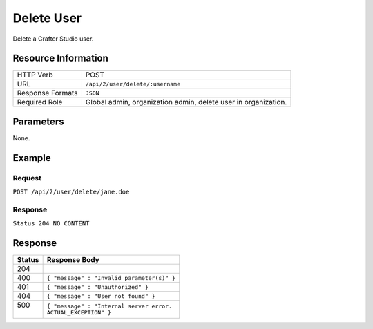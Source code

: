 .. .. include:: /includes/unicode-checkmark.rst

.. _crafter-studio-api-user-delete:

===========
Delete User
===========

Delete a Crafter Studio user.

--------------------
Resource Information
--------------------

+----------------------------+-------------------------------------------------------------------+
|| HTTP Verb                 || POST                                                             |
+----------------------------+-------------------------------------------------------------------+
|| URL                       || ``/api/2/user/delete/:username``                                 |
+----------------------------+-------------------------------------------------------------------+
|| Response Formats          || ``JSON``                                                         |
+----------------------------+-------------------------------------------------------------------+
|| Required Role             || Global admin, organization admin, delete user in organization.   |
+----------------------------+-------------------------------------------------------------------+

----------
Parameters
----------

None.

-------
Example
-------

^^^^^^^
Request
^^^^^^^

``POST /api/2/user/delete/jane.doe``

^^^^^^^^
Response
^^^^^^^^

``Status 204 NO CONTENT``

--------
Response
--------

+---------+---------------------------------------------------+
|| Status || Response Body                                    |
+=========+===================================================+
|| 204    ||                                                  |
+---------+---------------------------------------------------+
|| 400    || ``{ "message" : "Invalid parameter(s)" }``       |
+---------+---------------------------------------------------+
|| 401    || ``{ "message" : "Unauthorized" }``               |
+---------+---------------------------------------------------+
|| 404    || ``{ "message" : "User not found" }``             |
+---------+---------------------------------------------------+
|| 500    || ``{ "message" : "Internal server error.``        |
||        || ``ACTUAL_EXCEPTION" }``                          |
+---------+---------------------------------------------------+
